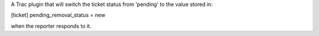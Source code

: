 A Trac plugin that will switch the ticket status from 'pending' to the value stored in:

[ticket]
pending_removal_status = new

when the reporter responds to it.


